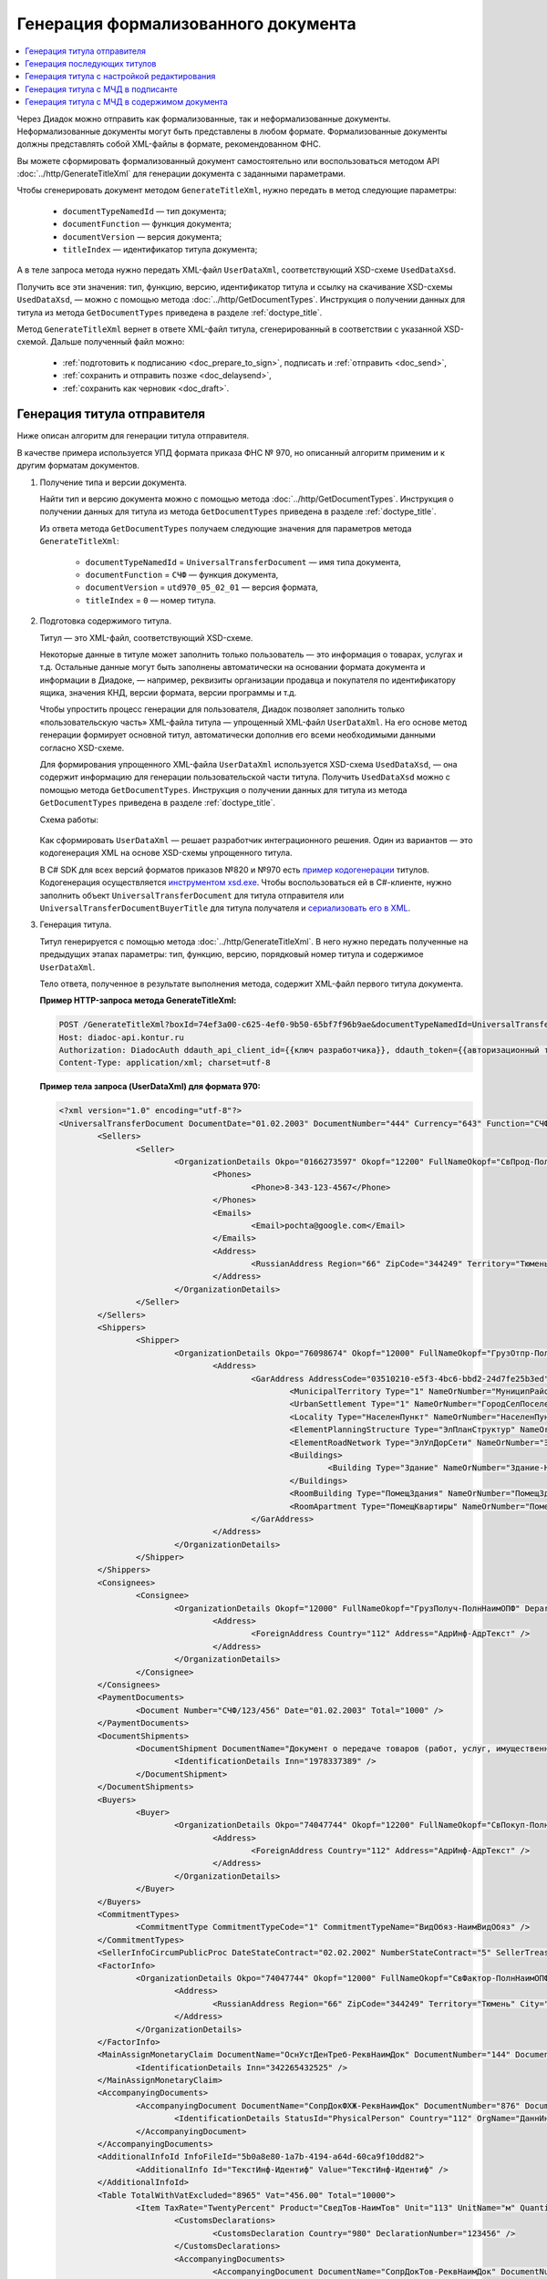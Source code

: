 Генерация формализованного документа
====================================

.. contents:: :local:
	:depth: 3

Через Диадок можно отправить как формализованные, так и неформализованные документы. Неформализованные документы могут быть представлены в любом формате. Формализованные документы должны представлять собой XML-файлы в формате, рекомендованном ФНС.

Вы можете сформировать формализованный документ самостоятельно или воспользоваться методом API :doc:`../http/GenerateTitleXml` для генерации документа с заданными параметрами.

Чтобы сгенерировать документ методом ``GenerateTitleXml``, нужно передать в метод следующие параметры:

	- ``documentTypeNamedId`` — тип документа;
	- ``documentFunction`` — функция документа;
	- ``documentVersion`` — версия документа;
	- ``titleIndex`` — идентификатор титула документа;

А в теле запроса метода нужно передать XML-файл ``UserDataXml``, соответствующий XSD-схеме ``UsedDataXsd``.

Получить все эти значения: тип, функцию, версию, идентификатор титула и ссылку на скачивание XSD-схемы ``UsedDataXsd``, — можно с помощью метода :doc:`../http/GetDocumentTypes`. Инструкция о получении данных для титула из метода ``GetDocumentTypes`` приведена в разделе :ref:`doctype_title`.

Метод ``GenerateTitleXml`` вернет в ответе XML-файл титула, сгенерированный в соответствии с указанной XSD-схемой. Дальше полученный файл можно:

	- :ref:`подготовить к подписанию <doc_prepare_to_sign>`, подписать и :ref:`отправить <doc_send>`,
	- :ref:`сохранить и отправить позже <doc_delaysend>`,
	- :ref:`сохранить как черновик <doc_draft>`.


Генерация титула отправителя
----------------------------

Ниже описан алгоритм для генерации титула отправителя.

В качестве примера используется УПД формата приказа ФНС № 970, но описанный алгоритм применим и к другим форматам документов.

#. Получение типа и версии документа.

   Найти тип и версию документа можно с помощью метода :doc:`../http/GetDocumentTypes`. Инструкция о получении данных для титула из метода ``GetDocumentTypes`` приведена в разделе :ref:`doctype_title`.

   Из ответа метода ``GetDocumentTypes`` получаем следующие значения для параметров метода ``GenerateTitleXml``:

    - ``documentTypeNamedId`` = ``UniversalTransferDocument`` — имя типа документа,
    - ``documentFunction`` = ``СЧФ`` — функция документа,
    - ``documentVersion`` = ``utd970_05_02_01`` — версия формата,
    - ``titleIndex`` = ``0`` — номер титула.

#. Подготовка содержимого титула.

   Титул — это XML-файл, соответствующий XSD-схеме.

   Некоторые данные в титуле может заполнить только пользователь — это информация о товарах, услугах и т.д. Остальные данные могут быть заполнены автоматически на основании формата документа и информации в Диадоке, — например, реквизиты организации продавца и покупателя по идентификатору ящика, значения КНД, версии формата, версии программы и т.д.

   Чтобы упростить процесс генерации для пользователя, Диадок позволяет заполнить только «пользовательскую часть» XML-файла титула — упрощенный XML-файл ``UserDataXml``. На его основе метод генерации формирует основной титул, автоматически дополнив его всеми необходимыми данными согласно XSD-схеме.

   Для формирования упрощенного XML-файла ``UserDataXml`` используется XSD-схема ``UsedDataXsd``, — она содержит информацию для генерации пользовательской части титула. Получить ``UsedDataXsd`` можно с помощью метода ``GetDocumentTypes``. Инструкция о получении данных для титула из метода ``GetDocumentTypes`` приведена в разделе :ref:`doctype_title`.

   Схема работы:

	.. image:: ../_static/img/diadoc-api-generate-xml-schema1.png
		:align: center

   Как сформировать ``UserDataXml`` — решает разработчик интеграционного решения. Один из вариантов — это кодогенерация XML на основе XSD-схемы упрощенного титула. 

   В C# SDK для всех версий форматов приказов №820 и №970 есть `пример кодогенерации <https://github.com/diadoc/diadocsdk-csharp/tree/master/src/DataXml>`_ титулов.
   Кодогенерация осуществляется `инструментом xsd.exe <https://docs.microsoft.com/ru-ru/dotnet/standard/serialization/xml-schema-definition-tool-xsd-exe>`_.
   Чтобы воспользоваться ей в C#-клиенте, нужно заполнить объект ``UniversalTransferDocument`` для титула отправителя или ``UniversalTransferDocumentBuyerTitle`` для титула получателя и `сериализовать его в XML <https://github.com/diadoc/diadocsdk-csharp/blob/master/src/XmlSerializerExtensions.cs>`_.

#. Генерация титула.

   Титул генерируется с помощью метода :doc:`../http/GenerateTitleXml`. В него нужно передать полученные на предыдущих этапах параметры: тип, функцию, версию, порядковый номер титула и содержимое ``UserDataXml``.

   Тело ответа, полученное в результате выполнения метода, содержит XML-файл первого титула документа.

   **Пример HTTP-запроса метода GenerateTitleXml:**

   .. code-block:: http

		 POST /GenerateTitleXml?boxId=74ef3a00-c625-4ef0-9b50-65bf7f96b9ae&documentTypeNamedId=UniversalTransferDocument&documentFunction=СЧФ&documentVersion=utd970_05_02_01&titleIndex=0 HTTP/1.1
		 Host: diadoc-api.kontur.ru
		 Authorization: DiadocAuth ddauth_api_client_id={{ключ разработчика}}, ddauth_token={{авторизационный токен}}
		 Content-Type: application/xml; charset=utf-8

   **Пример тела запроса (UserDataXml) для формата 970:**

   .. container:: toggle

	.. code-block:: xml

		<?xml version="1.0" encoding="utf-8"?>
		<UniversalTransferDocument DocumentDate="01.02.2003" DocumentNumber="444" Currency="643" Function="СЧФ" Uid="Уид" ApprovedStructureAdditionalInfoFields="1111.2222.0000" SenderFnsParticipantId="2BM-9616675014-961601000-202310240839360601227" RecipientFnsParticipantId="2BM-966259685098-20231024083946535138700000000" FileIdSeller="СвСчФакт-ИмяФайлИспрПрод" FileIdBuyer="СвСчФакт-ИмяФайлИспрПок" CurrencyRate="12" GovernmentContractInfo="1234567890123456789012345" DocumentCreator="Документ-НаимЭконСубСост" CircumFormat="1" xmlns:xs="http://www.w3.org/2001/XMLSchema">
			<Sellers>
				<Seller>
					<OrganizationDetails Okpo="0166273597" Okopf="12200" FullNameOkopf="СвПрод-ПолнНаимОПФ" Department="СвПрод-СтруктПодр" OrganizationAdditionalInfo="СвПрод-ИнфДляУчаст" ShortOrgName="СвПрод-СокрНаим" OtherContactInfo="Контакт-ИнКонт" CorrespondentAccount="30101810500000000641" BankAccountNumber="49634485849155" BankName="СИБИРСКИЙ БАНК ПАО СБЕРБАНК" BankId="045004641" OrgType="2" OrgName="СвЮЛУч-НаимОрг" Inn="9103624367" Kpp="187245452">
						<Phones>
							<Phone>8-343-123-4567</Phone>
						</Phones>
						<Emails>
							<Email>pochta@google.com</Email>
						</Emails>
						<Address>
							<RussianAddress Region="66" ZipCode="344249" Territory="Тюмень" City="Тюмень" Locality="АдрРФ-НаселПункт" Street="АдрРФ-Улица" Building="АдрРФ-Дом" Block="АдрРФ-Корпус" Apartment="АдрРФ-Кварт" OtherInfo="АдрРФ-ИныеСвед" />
						</Address>
					</OrganizationDetails>
				</Seller>
			</Sellers>
			<Shippers>
				<Shipper>
					<OrganizationDetails Okpo="76098674" Okopf="12000" FullNameOkopf="ГрузОтпр-ПолнНаимОПФ" Department="ГрузОтпр-СтруктПодр" OrganizationAdditionalInfo="ГрузОтпр-ИнфДляУчаст" ShortOrgName="ГрузОтпр-СокрНаим" OrgType="1" OrgName="Иванов Иван Иванович" Inn="753381367749" Ogrn="421319982803452" OgrnDate="12.12.2012" IndividualEntityRegistrationCertificate="СвИП-СвГосРегИП" OrganizationOrPersonInfo="СвИП-ИныеСвед">
						<Address>
							<GarAddress AddressCode="03510210-e5f3-4bc6-bbd2-24d7fe25b3ed" Region="66" ZipCode="450133" LandPlot="ЗемелУчасток">
								<MunicipalTerritory Type="1" NameOrNumber="МуниципРайон-Наим" />
								<UrbanSettlement Type="1" NameOrNumber="ГородСелПоселен-Наим" />
								<Locality Type="НаселенПункт" NameOrNumber="НаселенПункт-Наим" />
								<ElementPlanningStructure Type="ЭлПланСтруктур" NameOrNumber="ЭлПланСтруктур-Наим" />
								<ElementRoadNetwork Type="ЭлУлДорСети" NameOrNumber="ЭлУлДорСети-Наим" />
								<Buildings>
									<Building Type="Здание" NameOrNumber="Здание-Номер" />
								</Buildings>
								<RoomBuilding Type="ПомещЗдания" NameOrNumber="ПомещЗдания-Номер" />
								<RoomApartment Type="ПомещКвартиры" NameOrNumber="ПомещКвартиры-Номер" />
							</GarAddress>
						</Address>
					</OrganizationDetails>
				</Shipper>
			</Shippers>
			<Consignees>
				<Consignee>
					<OrganizationDetails Okopf="12000" FullNameOkopf="ГрузПолуч-ПолнНаимОПФ" Department="ГрузПолуч-СтруктПодр" OrganizationAdditionalInfo="ГрузПолуч-ИнфДляУчаст" ShortOrgName="ГрузПолуч-СокрНаим" BankAccountNumber="569712456874" BankName="ЗАО Сбербанк России, отделение на Московской 11" BankId="012345671" OrgType="3" OrgName="Петров Петр Петрович" Inn="518191632595" PersonStatusId="1" OrganizationOrPersonInfo="СвФЛУч-ИныеСвед">
						<Address>
							<ForeignAddress Country="112" Address="АдрИнф-АдрТекст" />
						</Address>
					</OrganizationDetails>
				</Consignee>
			</Consignees>
			<PaymentDocuments>
				<Document Number="СЧФ/123/456" Date="01.02.2003" Total="1000" />
			</PaymentDocuments>
			<DocumentShipments>
				<DocumentShipment DocumentName="Документ о передаче товаров (работ, услуг, имущественных прав)" DocumentNumber="444" DocumentDate="01.02.2003">
					<IdentificationDetails Inn="1978337389" />
				</DocumentShipment>
			</DocumentShipments>
			<Buyers>
				<Buyer>
					<OrganizationDetails Okpo="74047744" Okopf="12200" FullNameOkopf="СвПокуп-ПолнНаимОПФ" Department="СвПокуп-СтруктПодр" OrganizationAdditionalInfo="СвПокуп-ИнфДляУчаст" ShortOrgName="СвПокуп-СокрНаим" OrgType="2" OrgName="СвЮЛУч-НаимОрг" Inn="1234567894" Kpp="667301001">
						<Address>
							<ForeignAddress Country="112" Address="АдрИнф-АдрТекст" />
						</Address>
					</OrganizationDetails>
				</Buyer>
			</Buyers>
			<CommitmentTypes>
				<CommitmentType CommitmentTypeCode="1" CommitmentTypeName="ВидОбяз-НаимВидОбяз" />
			</CommitmentTypes>
			<SellerInfoCircumPublicProc DateStateContract="02.02.2002" NumberStateContract="5" SellerTreasuryCode="0160" />
			<FactorInfo>
				<OrganizationDetails Okpo="74047744" Okopf="12000" FullNameOkopf="СвФактор-ПолнНаимОПФ" Department="СвФактор-СтруктПодр" OrganizationAdditionalInfo="СвФактор-ИнфДляУчаст" ShortOrgName="СвФактор-СокрНаим" OrgType="1" OrgName="ФИО-Фамилия ФИО-Имя ФИО-Отчество" Inn="916363626153" Ogrn="421032906553286" OgrnDate="21.08.2019" OrganizationOrPersonInfo="СвИП-ИныеСвед">
					<Address>
						<RussianAddress Region="66" ZipCode="344249" Territory="Тюмень" City="Тюмень" Locality="АдрРФ-НаселПункт" Street="АдрРФ-Улица" Building="АдрРФ-Дом" Block="АдрРФ-Корпус" Apartment="АдрРФ-Кварт" OtherInfo="АдрРФ-ИныеСвед" />
					</Address>
				</OrganizationDetails>
			</FactorInfo>
			<MainAssignMonetaryClaim DocumentName="ОснУстДенТреб-РеквНаимДок" DocumentNumber="144" DocumentDate="04.04.2004">
				<IdentificationDetails Inn="342265432525" />
			</MainAssignMonetaryClaim>
			<AccompanyingDocuments>
				<AccompanyingDocument DocumentName="СопрДокФХЖ-РеквНаимДок" DocumentNumber="876" DocumentDate="05.05.2005">
					<IdentificationDetails StatusId="PhysicalPerson" Country="112" OrgName="ДаннИно-Наим" LegalEntityId="ДаннИно-Идентиф" OrganizationOrPersonInfo="ДаннИно-ИныеСвед" />
				</AccompanyingDocument>
			</AccompanyingDocuments>
			<AdditionalInfoId InfoFileId="5b0a8e80-1a7b-4194-a64d-60ca9f10dd82">
				<AdditionalInfo Id="ТекстИнф-Идентиф" Value="ТекстИнф-Идентиф" />
			</AdditionalInfoId>
			<Table TotalWithVatExcluded="8965" Vat="456.00" Total="10000">
				<Item TaxRate="TwentyPercent" Product="СведТов-НаимТов" Unit="113" UnitName="м" Quantity="16" Price="200" SubtotalWithVatExcluded="654" Vat="1000.000000000000000" RestoredVat="550" Subtotal="784.8" ItemMark="5" AdditionalProperty="Приз" ItemToRelease="102" ItemKind="СортТов" ItemSeries="ДопСведТов-СерияТов" Gtin="10000057074365" ItemTypeCode="1111111111" ProductTypeCode="676">
					<CustomsDeclarations>
						<CustomsDeclaration Country="980" DeclarationNumber="123456" />
					</CustomsDeclarations>
					<AccompanyingDocuments>
						<AccompanyingDocument DocumentName="СопрДокТов-РеквНаимДок" DocumentNumber="144" DocumentDate="04.04.2004">
							<IdentificationDetails Inn="342265432525" />
						</AccompanyingDocument>
					</AccompanyingDocuments>
					<DepreciationInfo DepreciationGroup="13" Okof="165" UsefulPeriod="23" ActualPeriod="100" />
					<ItemTracingInfos>
						<ItemTracingInfo RegNumberUnit="10001000/010123/1234567/001" Unit="778" Quantity="30" PriceWithVatExcluded="100" />
					</ItemTracingInfos>
					<ItemIdentificationNumbers>
						<ItemIdentificationNumber TransPackageId="НомСредИдентТов-ИдентТрансУпак" QuantityMark="100" BatchMarkCode="111">
							<Unit>НомСредИдентТов-КИЗ</Unit>
						</ItemIdentificationNumber>
					</ItemIdentificationNumbers>
				</Item>
				<Item TaxRate="TwentyPercent" Product="Product2 &gt; 2.0 мм" Unit="778" UnitName="уп" Quantity="114.100" Price="516.67" SubtotalWithVatExcluded="58951.67" Vat="1000" RestoredVat="1345" Subtotal="70742.00" ItemMark="5" AdditionalProperty="ДопП" ItemVendorCode="ДопСведТов-КодТов" ItemToRelease="505" ItemCharact="ДопСведТов-ХарактерТов" ItemArticle="ДопСведТов-АртикулТов" ItemKind="СортТов" ItemSeries="ДопСведТов-СерияТов" Gtin="10000057074365" ItemTypeCode="1111111111">
					<CustomsDeclarations>
						<CustomsDeclaration Country="178" DeclarationNumber="555555" />
					</CustomsDeclarations>
					<DepreciationInfo DepreciationGroup="12" Okof="165" UsefulPeriod="234" ActualPeriod="100" />
				</Item>
			</Table>
			<TransferInfo OperationInfo="СвПер-СодОпер" OperationType="СвПер-ВидОпер" TransferDate="15.02.2020" TransferStartDate="16.02.2020" TransferEndDate="16.02.2021">
				<CreatedThingTransferDocument DocumentName="ДокПерВещ-РеквНаимДок" DocumentNumber="098" DocumentDate="03.02.2020">
					<IdentificationDetails Inn="4620212891" />
				</CreatedThingTransferDocument>
				<TransferBases>
					<TransferBase DocumentName="ОснПер-РеквНаимДок" DocumentNumber="567" DocumentDate="14.02.2020">
						<IdentificationDetails Inn="144647873819" />
					</TransferBase>
				</TransferBases>
				<OtherIssuer LastName="Иванов" FirstName="Иван" MiddleName="Иванович" Position="ПредОргПер-Должность" EmployeeInfo="ПредОргПер-ИныеСвед" OrganizationName="ПредОргПер-НаимОргПер">
					<EmployeeBase DocumentName="ОснПолнПредПер-РеквНаимДок" DocumentNumber="098" DocumentDate="03.02.2020">
						<IdentificationDetails Inn="4620212891" />
					</EmployeeBase>
					<OrganizationBase DocumentName="ОснДоверОргПер-РеквНаимДок" DocumentNumber="098" DocumentDate="03.02.2020">
						<IdentificationDetails Inn="4620212891" />
					</OrganizationBase>
				</OtherIssuer>
				<AdditionalInfoId InfoFileId="9c3adc2b-a085-4acd-af8c-3494290d782c">
					<AdditionalInfo Id="Идентиф1в" Value="Значен1в" />
					<AdditionalInfo Id="Идентиф2в" Value="Значен2в" />
				</AdditionalInfoId>
			</TransferInfo>
			<Signers>
				<Signer SignatureType="1" SignerPowersConfirmationMethod="3" SigningDate="21.01.2024">
					<Fio FirstName="Петр" LastName="Петров" MiddleName="Петрович" />
					<Position PositionSource="Manual">Подписант-Должн</Position>
					<SignerAdditionalInfo SignerAdditionalInfoSource="Manual">Подписант-ДопСведПодп</SignerAdditionalInfo>
					<PowerOfAttorney>
						<Electronic>
						<Manual RegistrationNumber="4a743152-e772-4249-9a47-e2e290258e79" RegistrationDate="17.09.2018" InternalNumber="123" InternalDate="18.09.2018" SystemId="СвДоверЭл-ИдСистХран" SystemUrl="СвДоверЭл-УРЛСист" />
						</Electronic>
					</PowerOfAttorney>
				</Signer>
			</Signers>
			<DocumentCreatorBase DocumentName="ОснДоверОргСост-РеквНаимДок" DocumentNumber="123" DocumentDate="01.02.2003">
				<IdentificationDetails StatusId="PhysicalPerson" Country="112" OrgName="ДаннИно-Наим" LegalEntityId="ДаннИно-Идентиф" OrganizationOrPersonInfo="ДаннИно-ИныеСвед" />
			</DocumentCreatorBase>
		</UniversalTransferDocument>

   **Пример тела ответа:**

   .. container:: toggle

	.. code-block:: xml

		HTTP/1.1 200 OK

		<?xml version="1.0" encoding="windows-1251"?>
		<Файл ИдФайл="ON_NSCHFDOPPR_2BM-966259685098-20231024083946535138700000000_2BM-9616675014-961601000-202310240839360601227_20240422_228cc7ce-ddd1-47b6-bcba-ca087007d5bc_1_1_0_0_1_00" ВерсФорм="5.02" ВерсПрог="Diadoc 1.0">
			<Документ КНД="1115131" ВремИнфПр="18.47.57" ДатаИнфПр="22.04.2024" Функция="СЧФ" УИД="Уид" НаимЭконСубСост="Документ-НаимЭконСубСост" СоглСтрДопИнф="1111.2222.0000">
				<СвСчФакт НомерДок="444" ДатаДок="01.02.2003" ИмяФайлИспрПрод="СвСчФакт-ИмяФайлИспрПрод" ИмяФайлИспрПок="СвСчФакт-ИмяФайлИспрПок">
					<СвПрод ОКПО="0166273597" КодОПФ="12200" ПолнНаимОПФ="СвПрод-ПолнНаимОПФ" СтруктПодр="СвПрод-СтруктПодр" ИнфДляУчаст="СвПрод-ИнфДляУчаст" СокрНаим="СвПрод-СокрНаим">
						<ИдСв>
							<СвЮЛУч НаимОрг="СвЮЛУч-НаимОрг" ИННЮЛ="9103624367" КПП="187245452" />
						</ИдСв>
						<Адрес>
							<АдрРФ КодРегион="66" НаимРегион="Свердловская область" Индекс="344249" Район="Тюмень" Город="Тюмень" НаселПункт="АдрРФ-НаселПункт" Улица="АдрРФ-Улица" Дом="АдрРФ-Дом" Корпус="АдрРФ-Корпус" Кварт="АдрРФ-Кварт" ИныеСвед="АдрРФ-ИныеСвед" />
						</Адрес>
						<БанкРекв НомерСчета="49634485849155">
							<СвБанк НаимБанк="СИБИРСКИЙ БАНК ПАО СБЕРБАНК" БИК="045004641" КорСчет="30101810500000000641" />
						</БанкРекв>
						<Контакт ИнКонт="Контакт-ИнКонт">
							<Тлф>8-343-123-4567</Тлф>
							<ЭлПочта>pochta@google.com</ЭлПочта>
						</Контакт>
					</СвПрод>
					<ГрузОт>
						<ГрузОтпр ОКПО="76098674" КодОПФ="12000" ПолнНаимОПФ="ГрузОтпр-ПолнНаимОПФ" СтруктПодр="ГрузОтпр-СтруктПодр" ИнфДляУчаст="ГрузОтпр-ИнфДляУчаст" СокрНаим="ГрузОтпр-СокрНаим">
							<ИдСв>
								<СвИП ИННФЛ="753381367749" СвГосРегИП="СвИП-СвГосРегИП" ОГРНИП="421319982803452" ДатаОГРНИП="12.12.2012" ИныеСвед="СвИП-ИныеСвед">
									<ФИО Фамилия="Иванов" Имя="Иван" Отчество="Иванович" />
								</СвИП>
							</ИдСв>
							<Адрес>
								<АдрГАР ИдНом="03510210-e5f3-4bc6-bbd2-24d7fe25b3ed" Индекс="450133">
									<Регион>66</Регион>
									<НаимРегион>Свердловская область</НаимРегион>
									<МуниципРайон ВидКод="1" Наим="МуниципРайон-Наим" />
									<ГородСелПоселен ВидКод="1" Наим="ГородСелПоселен-Наим" />
									<НаселенПункт Вид="НаселенПункт" Наим="НаселенПункт-Наим" />
									<ЭлПланСтруктур Тип="ЭлПланСтруктур" Наим="ЭлПланСтруктур-Наим" />
									<ЭлУлДорСети Тип="ЭлУлДорСети" Наим="ЭлУлДорСети-Наим" />
									<ЗемелУчасток>ЗемелУчасток</ЗемелУчасток>
									<Здание Тип="Здание" Номер="Здание-Номер" />
									<ПомещЗдания Тип="ПомещЗдания" Номер="ПомещЗдания-Номер" />
									<ПомещКвартиры Тип="ПомещКвартиры" Номер="ПомещКвартиры-Номер" />
								</АдрГАР>
							</Адрес>
						</ГрузОтпр>
					</ГрузОт>
					<ГрузПолуч КодОПФ="12000" ПолнНаимОПФ="ГрузПолуч-ПолнНаимОПФ" СтруктПодр="ГрузПолуч-СтруктПодр" ИнфДляУчаст="ГрузПолуч-ИнфДляУчаст" СокрНаим="ГрузПолуч-СокрНаим">
						<ИдСв>
							<СвФЛУч ИННФЛ="518191632595" ИдСтатЛ="1" ИныеСвед="СвФЛУч-ИныеСвед">
								<ФИО Фамилия="Петров" Имя="Петр" Отчество="Петрович" />
							</СвФЛУч>
						</ИдСв>
						<Адрес>
							<АдрИнф КодСтр="112" НаимСтран="Беларусь" АдрТекст="АдрИнф-АдрТекст" />
						</Адрес>
						<БанкРекв НомерСчета="569712456874">
							<СвБанк НаимБанк="ЗАО Сбербанк России, отделение на Московской 11" БИК="012345671" />
						</БанкРекв>
					</ГрузПолуч>
					<СвПРД НомерПРД="СЧФ/123/456" ДатаПРД="01.02.2003" СуммаПРД="1000.00" />
					<ДокПодтвОтгрНом РеквНаимДок="Документ о передаче товаров (работ, услуг, имущественных прав)" РеквНомерДок="444" РеквДатаДок="01.02.2003">
						<РеквИдРекСост>
							<ИННЮЛ>1978337389</ИННЮЛ>
						</РеквИдРекСост>
					</ДокПодтвОтгрНом>
					<СвПокуп ОКПО="74047744" КодОПФ="12200" ПолнНаимОПФ="СвПокуп-ПолнНаимОПФ" СтруктПодр="СвПокуп-СтруктПодр" ИнфДляУчаст="СвПокуп-ИнфДляУчаст" СокрНаим="СвПокуп-СокрНаим">
						<ИдСв>
							<СвЮЛУч НаимОрг="СвЮЛУч-НаимОрг" ИННЮЛ="1234567894" КПП="667301001" />
						</ИдСв>
						<Адрес>
							<АдрИнф КодСтр="112" НаимСтран="Беларусь" АдрТекст="АдрИнф-АдрТекст" />
						</Адрес>
					</СвПокуп>
					<ДенИзм КодОКВ="643" НаимОКВ="Российский рубль" КурсВал="12" />
					<ДопСвФХЖ1 ИдГосКон="1234567890123456789012345" СпОбстФСЧФ="1">
						<ВидОбяз КодВидОбяз="1" НаимВидОбяз="ВидОбяз-НаимВидОбяз" />
						<ИнфПродЗаГосКазн ДатаГосКонт="02.02.2002" НомерГосКонт="5" КодКазначПрод="0160" />
						<СвФактор ОКПО="74047744" КодОПФ="12000" ПолнНаимОПФ="СвФактор-ПолнНаимОПФ" СтруктПодр="СвФактор-СтруктПодр" ИнфДляУчаст="СвФактор-ИнфДляУчаст" СокрНаим="СвФактор-СокрНаим">
							<ИдСв>
								<СвИП ИННФЛ="916363626153" ОГРНИП="421032906553286" ДатаОГРНИП="21.08.2019" ИныеСвед="СвИП-ИныеСвед">
									<ФИО Фамилия="ФИО-Фамилия" Имя="ФИО-Имя" Отчество="ФИО-Отчество" />
								</СвИП>
							</ИдСв>
							<Адрес>
								<АдрРФ КодРегион="66" НаимРегион="Свердловская область" Индекс="344249" Район="Тюмень" Город="Тюмень" НаселПункт="АдрРФ-НаселПункт" Улица="АдрРФ-Улица" Дом="АдрРФ-Дом" Корпус="АдрРФ-Корпус" Кварт="АдрРФ-Кварт" ИныеСвед="АдрРФ-ИныеСвед" />
							</Адрес>
						</СвФактор>
						<ОснУстДенТреб РеквНаимДок="ОснУстДенТреб-РеквНаимДок" РеквНомерДок="144" РеквДатаДок="04.04.2004">
							<РеквИдРекСост>
								<ИННФЛ>342265432525</ИННФЛ>
							</РеквИдРекСост>
						</ОснУстДенТреб>
						<СопрДокФХЖ РеквНаимДок="СопрДокФХЖ-РеквНаимДок" РеквНомерДок="876" РеквДатаДок="05.05.2005">
							<РеквИдРекСост>
								<ДаннИно КодСтр="112" НаимСтран="Беларусь" Наим="ДаннИно-Наим" ИдСтат="ИГ" ИныеСвед="ДаннИно-ИныеСвед" Идентиф="ДаннИно-Идентиф" />
							</РеквИдРекСост>
						</СопрДокФХЖ>
					</ДопСвФХЖ1>
					<ИнфПолФХЖ1 ИдФайлИнфПол="5b0a8e80-1a7b-4194-a64d-60ca9f10dd82">
						<ТекстИнф Идентиф="ТекстИнф-Идентиф" Значен="ТекстИнф-Идентиф" />
					</ИнфПолФХЖ1>
				</СвСчФакт>
				<ТаблСчФакт>
					<СведТов НомСтр="1" НалСт="20%" НаимТов="СведТов-НаимТов" ОКЕИ_Тов="113" НаимЕдИзм="м3" КолТов="16" ЦенаТов="200.00" СтТовБезНДС="654.00" СтТовУчНал="784.80">
						<СвДТ КодПроисх="980" НомерДТ="123456" />
						<ДопСведТов ПрТовРаб="5" ДопПризн="Приз" КрНаимСтрПр="Евросоюз" НадлОтп="102" СортТов="СортТов" СерияТов="ДопСведТов-СерияТов" ГТИН="10000057074365" КодВидТов="1111111111" КодВидПр="676">
							<СопрДокТов РеквНаимДок="СопрДокТов-РеквНаимДок" РеквНомерДок="144" РеквДатаДок="04.04.2004">
								<РеквИдРекСост>
									<ИННФЛ>342265432525</ИННФЛ>
								</РеквИдРекСост>
							</СопрДокТов>
							<НалУчАморт АмГруппа="13" КодОКОФ="165" СрПолИспОС="23" ФактСрокИсп="100" />
							<СумНалВосст>
								<СумНал>550.00</СумНал>
							</СумНалВосст>
							<СведПрослеж НомТовПрослеж="10001000/010123/1234567/001" ЕдИзмПрослеж="778" КолВЕдПрослеж="30" СтТовБезНДСПрослеж="100" НаимЕдИзмПрослеж="упак" />
							<НомСредИдентТов ИдентТрансУпак="НомСредИдентТов-ИдентТрансУпак" КолВедМарк="100" ПрПартМарк="111">
								<КИЗ>НомСредИдентТов-КИЗ</КИЗ>
							</НомСредИдентТов>
						</ДопСведТов>
						<Акциз>
							<БезАкциз>без акциза</БезАкциз>
						</Акциз>
						<СумНал>
							<СумНал>1000.00</СумНал>
						</СумНал>
					</СведТов>
					<СведТов НомСтр="2" НалСт="20%" НаимТов="Product2 &gt; 2.0 мм" ОКЕИ_Тов="778" НаимЕдИзм="упак" КолТов="114.100" ЦенаТов="516.67" СтТовБезНДС="58951.67" СтТовУчНал="70742.00">
						<СвДТ КодПроисх="178" НомерДТ="555555" />
						<ДопСведТов ПрТовРаб="5" ДопПризн="ДопП" КрНаимСтрПр="Конго" НадлОтп="505" ХарактерТов="ДопСведТов-ХарактерТов" СортТов="СортТов" СерияТов="ДопСведТов-СерияТов" АртикулТов="ДопСведТов-АртикулТов" КодТов="ДопСведТов-КодТов" ГТИН="10000057074365" КодВидТов="1111111111">
							<НалУчАморт АмГруппа="12" КодОКОФ="165" СрПолИспОС="234" ФактСрокИсп="100" />
							<СумНалВосст>
								<СумНал>1345.00</СумНал>
							</СумНалВосст>
						</ДопСведТов>
						<Акциз>
							<БезАкциз>без акциза</БезАкциз>
						</Акциз>
						<СумНал>
							<СумНал>1000.00</СумНал>
						</СумНал>
					</СведТов>
					<ВсегоОпл СтТовБезНДСВсего="8965.00" СтТовУчНалВсего="10000.00">
						<СумНалВсего>
							<СумНал>456.00</СумНал>
						</СумНалВсего>
					</ВсегоОпл>
				</ТаблСчФакт>
				<СвПродПер>
					<СвПер СодОпер="СвПер-СодОпер" ВидОпер="СвПер-ВидОпер" ДатаПер="15.02.2020" ДатаНачПер="16.02.2020" ДатаОконПер="16.02.2021">
						<ОснПер РеквНаимДок="ОснПер-РеквНаимДок" РеквНомерДок="567" РеквДатаДок="14.02.2020">
							<РеквИдРекСост>
								<ИННФЛ>144647873819</ИННФЛ>
							</РеквИдРекСост>
						</ОснПер>
						<СвЛицПер>
							<ИнЛицо>
								<ПредОргПер Должность="ПредОргПер-Должность" НаимОргПер="ПредОргПер-НаимОргПер" ИныеСвед="ПредОргПер-ИныеСвед">
									<ОснДоверОргПер РеквНаимДок="ОснДоверОргПер-РеквНаимДок" РеквНомерДок="098" РеквДатаДок="03.02.2020">
										<РеквИдРекСост>
											ИННЮЛ>4620212891</ИННЮЛ>
										</РеквИдРекСост>
									</ОснДоверОргПер>
									<ОснПолнПредПер РеквНаимДок="ОснПолнПредПер-РеквНаимДок" РеквНомерДок="098" РеквДатаДок="03.02.2020">
										<РеквИдРекСост>
											<ИННЮЛ>4620212891</ИННЮЛ>
										</РеквИдРекСост>
									</ОснПолнПредПер>
									<ФИО Фамилия="Иванов" Имя="Иван" Отчество="Иванович" />
								</ПредОргПер>
							</ИнЛицо>
						</СвЛицПер>
						<СвПерВещи>
							<ДокПерВещ РеквНаимДок="ДокПерВещ-РеквНаимДок" РеквНомерДок="098" РеквДатаДок="03.02.2020">
								<РеквИдРекСост>
									<ИННЮЛ>4620212891</ИННЮЛ>
								</РеквИдРекСост>
							</ДокПерВещ>
						</СвПерВещи>
					</СвПер>
					<ИнфПолФХЖ3 ИдФайлИнфПол="9c3adc2b-a085-4acd-af8c-3494290d782c">
						<ТекстИнф Идентиф="Идентиф1в" Значен="Значен1в" />
						<ТекстИнф Идентиф="Идентиф2в" Значен="Значен2в" />
					</ИнфПолФХЖ3>
				</СвПродПер>
				<Подписант ТипПодпис="1" ДатаПодДок="21.01.2024" СпосПодтПолном="3" ДопСведПодп="Подписант-ДопСведПодп" Должн="Подписант-Должн">
					<ФИО Фамилия="Петров" Имя="Петр" Отчество="Петрович" />
					<СвДоверЭл НомДовер="4a743152-e772-4249-9a47-e2e290258e79" ДатаВыдДовер="17.09.2018" ВнНомДовер="123" ДатаВнРегДовер="18.09.2018" ИдСистХран="СвДоверЭл-ИдСистХран" УРЛСист="СвДоверЭл-УРЛСист" />
				</Подписант>
				<ОснДоверОргСост РеквНаимДок="ОснДоверОргСост-РеквНаимДок" РеквНомерДок="123" РеквДатаДок="01.02.2003">
					<РеквИдРекСост>
						<ДаннИно КодСтр="112" НаимСтран="Беларусь" Наим="ДаннИно-Наим" ИдСтат="ИГ" ИныеСвед="ДаннИно-ИныеСвед" Идентиф="ДаннИно-Идентиф" />
					</РеквИдРекСост>
				</ОснДоверОргСост>
			</Документ>
		</Файл>

Примеры для работы с другими форматами приведены на страницах:

	- :doc:`../howto/utd820`
	- :doc:`../howto/utd970`


Генерация последующих титулов
-----------------------------

Если тип документа предусматривает более одного титула, то нужно сгенерировать последующие титулы — т.е. титулы для ``titleIndex`` > 0.
Алгоритм генерации последующих титулов аналогичен генерации титула отправителя, за исключением дополнительных параметров в запросе.

В большинстве случаев в содержимом последующих титулов нужно указать информацию из предыдущих титулов, поэтому в запрос нужно передавать идентификаторы уже существующего в Диадоке документа: ``letterId`` и ``documentId``.


Генерация титула с настройкой редактирования
--------------------------------------------

Если при создании документа заданы :ref:`настройки редактирования <editing_settings>`, то валидация содержимого титула будет выполняться по XSD-схеме, соответствующей указанной настройке редактирования.

То есть если настройка редактирования позволяет не указывать какой-либо атрибут, то с помощью метода :doc:`../http/GenerateTitleXml` можно сгенерировать XML-файл, в котором этот атрибут будет отсутствовать. Валидация такого файла будет осуществляться так, как будто неуказанный атрибут является опциональным по XSD-схеме.


.. _generate_title_xml_poa:

Генерация титула с МЧД в подписанте
-----------------------------------

Большинство формализованных документов должны содержать в себе информацию о подписанте документа.

При подписании документа юридического лица сертификатом, выданным на физическое лицо, в блоке «Подписант» невозможно автоматически заполнить поля, которых нет в сертификате, — например, наименование организации, ИНН ЮЛ. В этом случае необходимо использовать :doc:`машиночитаемую доверенность <powerofattorney>` (МЧД).

Чтобы при генерации методом :doc:`../http/GenerateTitleXml` заполнить эти поля, укажите в теле запроса ``UserDataXml`` информацию о МЧД:

	- если детали подписанта задаются по сертификату блоком ``SignerReference``, то заполните блок ``PowerOfAttorney``: укажите регистрационный номер МЧД и ИНН доверителя или используйте МЧД по умолчанию;
	- если детали подписанта задаются в явном виде с помощью блока ``SignerDetails``, то при формировании подписанта по МЧД самостоятельно определите необходимость использования ИНН подписанта и название организации для ЮЛ из МЧД.

**Блок PowerOfAttorney в XSD-схеме:**

.. container:: toggle

 .. code-block:: xml

	<xs:complexType name="PowerOfAttorney">
		<xs:sequence>
			<xs:element name="FullId" minOccurs="0">
				<xs:complexType>
					<xs:attribute name="RegistrationNumber" use="required" type="guid"/>
					<xs:attribute name="IssuerInn" use="required" type="inn"/>
				</xs:complexType>
			</xs:element>
		</xs:sequence>
		<xs:attribute name="UseDefault" use="required">
			<xs:simpleType>
				<xs:restriction base="xs:string">
					<xs:enumeration value="true" />
					<xs:enumeration value="false" />
				</xs:restriction>
			</xs:simpleType>
		</xs:attribute>
	</xs:complexType>


**Пример тела запроса (UserDataXml) для формата 820:**

.. container:: toggle

 .. code-block:: xml

	<?xml version="1.0" encoding="utf-8"?>
	<UniversalTransferDocumentWithHyphens Function="СЧФ"
	DocumentDate="01.08.2019"
	DocumentNumber="140"
	DocumentCreator="1"
	DocumentCreatorBase="1"
	CircumFormatInvoice="1"
	Currency="643" >
		<Sellers>
			<Seller>
				<OrganizationDetails OrgType="2"
				Inn="114500647890"
				FnsParticipantId="2BM-participantId1"
				OrgName="ИП Продавец Иван Иванович">
					<Address>
						<RussianAddress Region="02"/>
					</Address>
				</OrganizationDetails>
			</Seller>
		</Sellers>
		<Buyers>
			<Buyer>
				<OrganizationReference OrgType="1" BoxId="53d55d52-9317-4ad4-a7d9-5e9dd3cd6367"/>
			</Buyer>
		</Buyers>
		<Table TotalWithVatExcluded="0" Vat="0" Total="0">
			<Item Product="Товарная позиция"
			Unit="796"
			Quantity="0"
			Price="0"
			TaxRate="без НДС"
			SubtotalWithVatExcluded="0"
			Vat="0"
			Subtotal="0"
			Excise="10"/>
		</Table>
		<TransferInfo OperationInfo="Товары переданы"/>
		<Signers>
			<SignerReference BoxId="74ef3a00-c625-3ef0-9b50-65bf7f96b9ae" CertificateThumbprint="8A80C2723DBC4F0A94F8CEE21C0A15A68A80C272">
				<PowerOfAttorney UseDefault="false">
					<FullId RegistrationNumber="4F73C574-CF7C-4664-91B9-48185BC66A27" IssuerInn="114500647890" />
				</PowerOfAttorney> 
			</SignerReference>
		</Signers>
	</UniversalTransferDocumentWithHyphens>

**Пример тела ответа:**

.. container:: toggle

 .. code-block:: xml

	HTTP/1.1 200 OK

	<?xml version="1.0" encoding="windows-1251"?>
	<Файл ИдФайл="ON_NSCHFDOPPR_2BM-9670670494-967001000-202201240241297341956_2BM-participantId1_20220303_c1ffd60b-0925-4e08-a133-cc55e9fc5b3b" ВерсФорм="5.01" ВерсПрог="Diadoc 1.0">
		<СвУчДокОбор ИдОтпр="2BM-participantId1" ИдПол="2BM-9670670494-967001000-202201240241297341956">
			<СвОЭДОтпр ИННЮЛ="6663003127" ИдЭДО="2BM" НаимОрг="АО &quot;ПФ &quot;СКБ Контур&quot;" />
		</СвУчДокОбор>
		<Документ КНД="1115131" ВремИнфПр="09.16.16" ДатаИнфПр="03.03.2022" НаимЭконСубСост="1" Функция="СЧФ" ОснДоверОргСост="1">
			<СвСчФакт НомерСчФ="140" ДатаСчФ="01.08.2019" КодОКВ="643">
				<СвПрод>
					<ИдСв>
						<СвИП ИННФЛ="114500647890">
							<ФИО Фамилия="Продавец" Имя="Иван" Отчество="Иванович" />
						</СвИП>
					</ИдСв>
					<Адрес>
						<АдрРФ КодРегион="02" />
					</Адрес>
				</СвПрод>
				<СвПокуп>
					<ИдСв>
						<СвЮЛУч НаимОрг="Документация-получатель" ИННЮЛ="9670670494" КПП="967001000" />
					</ИдСв>
					<Адрес>
						<АдрРФ Индекс="777777" КодРегион="50" Город="г. Москва" />
					</Адрес>
				</СвПокуп>
				<ДопСвФХЖ1 НаимОКВ="Российский рубль" ОбстФормСЧФ="1" />
			</СвСчФакт>
			<ТаблСчФакт>
				<СведТов НомСтр="1" НаимТов="Товарная позиция" ОКЕИ_Тов="796" КолТов="0" ЦенаТов="0.00" СтТовБезНДС="0.00" НалСт="без НДС" СтТовУчНал="0.00">
					<Акциз>
						<СумАкциз>10.00</СумАкциз>
					</Акциз>
					<СумНал>
						<СумНал>0.00</СумНал>
					</СумНал>
					<ДопСведТов НаимЕдИзм="шт" />
				</СведТов>
				<ВсегоОпл СтТовБезНДСВсего="0.00" СтТовУчНалВсего="0.00">
					<СумНалВсего>
						<СумНал>0.00</СумНал>
					</СумНалВсего>
				</ВсегоОпл>
			</ТаблСчФакт>
			<СвПродПер>
				<СвПер СодОпер="Товары переданы">
					<ОснПер НаимОсн="Без документа-основания" />
				</СвПер>
			</СвПродПер>
			<Подписант ОснПолн="Должностные обязанности" ОблПолн="0" Статус="1">
				<ЮЛ ИННЮЛ="114500647890" Должн="Сотрудник" НаимОрг="Тестовая организация">
					<ФИО Фамилия="Тестовый" Имя="Сертификат" Отчество="Сертификатович" />
				</ЮЛ>
			</Подписант>
		</Документ>
	</Файл>


Генерация титула с МЧД в содержимом документа
---------------------------------------------

В новых форматах документов можно передавать информацию о :doc:`машиночитаемой доверенности <powerofattorney>` (МЧД) в содержимом документа.

Сейчас Диадок позволяет сгенерировать следующие типы документов с МЧД в содержимом:

	- акт сверки формата, утвержденного приказом `№ ЕД-7-26/405@ <https://normativ.kontur.ru/document?moduleId=1&documentId=425482>`_,
	- акт о приемке выполненных работ КС-2 формата, утвержденного приказом `№ ЕД-7-26/691@ <https://normativ.kontur.ru/document?moduleId=1&documentId=431929>`__,
	- документы формата, утвержденного приказом `№ ЕД-7-26/970@ <https://normativ.kontur.ru/document?moduleId=1&documentId=464695>`__.

Для генерации документа с МДЧ в содержимом заполните блок ``PowerOfAttorney`` в XSD-схеме универсального подписанта конкретного формата документа.

В структуре можно указать сведения об электронной (элемент ``Electronic``) или бумажной доверенности (элемент ``Paper``).
Электронную доверенность можно выбрать из хранилища Диадока (элемент ``Storage``) или указать данные вручную (элемент ``Manual``).
Если вы выбираете доверенность из хранилища, можно использовать МЧД сотрудника по умолчанию (атрибут ``UseDefault = 1``) или указать другую, заполнив регистрационный номер и ИНН доверителя внутри структуры ``FullId`` при одновременном значении атрибута ``UseDefault = 0``.

**Блок PowerOfAttorney в XSD-схеме для универсального подписанта Акта сверки 405 формата:**

.. container:: toggle

 .. code-block:: xml

	<xs:complexType name="PowerOfAttorney">
		<xs:sequence>
			<xs:element name="Electronic" type="Electronic" minOccurs="0">
				<xs:annotation>
					<xs:documentation>Электронная доверенность</xs:documentation>
				</xs:annotation>
			</xs:element>
			<xs:element name="Paper" type="Paper" minOccurs="0">
				<xs:annotation>
					<xs:documentation>Бумажная доверенности</xs:documentation>
				</xs:annotation>
			</xs:element>
		</xs:sequence>
	</xs:complexType>
	<xs:complexType name="Electronic">
		<xs:sequence>
			<xs:choice>
				<xs:element name="Storage" type="Storage">
					<xs:annotation>
						<xs:documentation>Автоматическое заполнение информации по доверенности на основе номера и ИНН</xs:documentation>
					</xs:annotation>
				</xs:element>
				<xs:element name="Manual" type="Manual">
					<xs:annotation>
						<xs:documentation>Ручное заполнение данных доверенности</xs:documentation>
					</xs:annotation>
				</xs:element>
			</xs:choice>
		</xs:sequence>
	</xs:complexType>
	<xs:complexType name="Storage">
		<xs:sequence>
			<xs:element name="FullId" minOccurs="0">
				<xs:complexType>
					<xs:attribute name="RegistrationNumber" type="guid" use="required">
						<xs:annotation>
							<xs:documentation>Номер доверенности</xs:documentation>
						</xs:annotation>
					</xs:attribute>
					<xs:attribute name="IssuerInn" type="inn" use="required">
						<xs:annotation>
							<xs:documentation>ИНН организации, выдавшей доверенность</xs:documentation>
						</xs:annotation>
					</xs:attribute>
				</xs:complexType>
			</xs:element>
		</xs:sequence>
		<xs:attribute name="UseDefault" use="required">
			<xs:annotation>
				<xs:documentation>Автоматическое заполнение информации на основе доверенности, используемой сотрудником по умолчанию</xs:documentation>
			</xs:annotation>
			<xs:simpleType>
				<xs:restriction base="xs:string">
					<xs:enumeration value="true" />
					<xs:enumeration value="false" />
				</xs:restriction>
			</xs:simpleType>
		</xs:attribute>
	</xs:complexType>
	<xs:complexType name="Manual">
		<xs:attribute name="RegistrationNumber" type="guid">
			<xs:annotation>
				<xs:documentation>Номер доверенности</xs:documentation>
			</xs:annotation>
		</xs:attribute>
		<xs:attribute name="RegistrationDate" type="date">
			<xs:annotation>
				<xs:documentation>Дата совершения (выдачи) доверенности</xs:documentation>
			</xs:annotation>
		</xs:attribute>
		<xs:attribute name="InternalNumber" type="string50">
			<xs:annotation>
				<xs:documentation>Внутренний регистрационный номер доверенности</xs:documentation>
			</xs:annotation>
		</xs:attribute>
		<xs:attribute name="InternalDate" type="date">
			<xs:annotation>
				<xs:documentation>Дата внутренней регистрации доверенности</xs:documentation>
			</xs:annotation>
		</xs:attribute>
		<xs:attribute name="SystemId" type="string500">
			<xs:annotation>
				<xs:documentation>Идентифицирующая информация об информационной системе, в которой осуществляется хранение доверенности</xs:documentation>
			</xs:annotation>
		</xs:attribute>
	</xs:complexType>
	<xs:complexType name="Paper">
		<xs:annotation>
			<xs:documentation>Сведения о доверенности, используемой для подтверждения полномочий на бумажном носителе</xs:documentation>
		</xs:annotation>
		<xs:sequence>
			<xs:element name="Person" type="Fio" minOccurs="0">
				<xs:annotation>
					<xs:documentation>Фамилия, имя, отчество (при наличии) лица, подписавшего доверенность</xs:documentation>
				</xs:annotation>
			</xs:element>
		</xs:sequence>
		<xs:attribute name="InternalNumber" type="string50">
			<xs:annotation>
				<xs:documentation>Внутренний регистрационный номер доверенности</xs:documentation>
			</xs:annotation>
		</xs:attribute>
		<xs:attribute name="RegistrationDate" type="date">
			<xs:annotation>
				<xs:documentation>Дата совершения (выдачи) доверенности</xs:documentation>
			</xs:annotation>
		</xs:attribute>
		<xs:attribute name="IssuerInfo" type="string1000">
			<xs:annotation>
				<xs:documentation>Сведения о доверителе</xs:documentation>
			</xs:annotation>
		</xs:attribute>
	</xs:complexType>


----

.. rubric:: См. также

*Методы для работы с титулами:*
	- :doc:`../http/GenerateTitleXml` — генерирует XML-файл любого титула для любого типа документа
	- :doc:`../http/ParseTitleXml` — парсит XML-файл титула на элементы